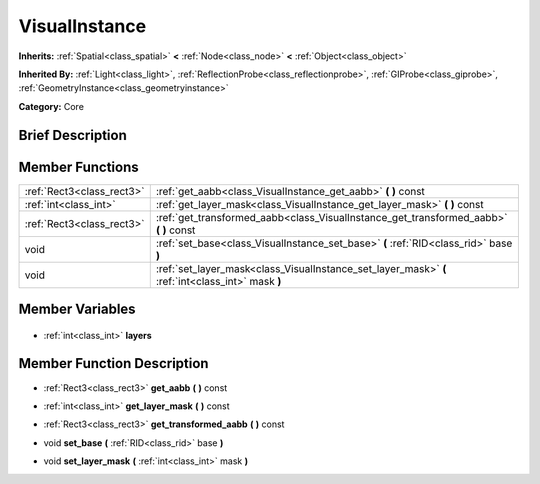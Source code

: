 .. Generated automatically by doc/tools/makerst.py in Godot's source tree.
.. DO NOT EDIT THIS FILE, but the VisualInstance.xml source instead.
.. The source is found in doc/classes or modules/<name>/doc_classes.

.. _class_VisualInstance:

VisualInstance
==============

**Inherits:** :ref:`Spatial<class_spatial>` **<** :ref:`Node<class_node>` **<** :ref:`Object<class_object>`

**Inherited By:** :ref:`Light<class_light>`, :ref:`ReflectionProbe<class_reflectionprobe>`, :ref:`GIProbe<class_giprobe>`, :ref:`GeometryInstance<class_geometryinstance>`

**Category:** Core

Brief Description
-----------------



Member Functions
----------------

+----------------------------+---------------------------------------------------------------------------------------------------+
| :ref:`Rect3<class_rect3>`  | :ref:`get_aabb<class_VisualInstance_get_aabb>` **(** **)** const                                  |
+----------------------------+---------------------------------------------------------------------------------------------------+
| :ref:`int<class_int>`      | :ref:`get_layer_mask<class_VisualInstance_get_layer_mask>` **(** **)** const                      |
+----------------------------+---------------------------------------------------------------------------------------------------+
| :ref:`Rect3<class_rect3>`  | :ref:`get_transformed_aabb<class_VisualInstance_get_transformed_aabb>` **(** **)** const          |
+----------------------------+---------------------------------------------------------------------------------------------------+
| void                       | :ref:`set_base<class_VisualInstance_set_base>` **(** :ref:`RID<class_rid>` base **)**             |
+----------------------------+---------------------------------------------------------------------------------------------------+
| void                       | :ref:`set_layer_mask<class_VisualInstance_set_layer_mask>` **(** :ref:`int<class_int>` mask **)** |
+----------------------------+---------------------------------------------------------------------------------------------------+

Member Variables
----------------

  .. _class_VisualInstance_layers:

- :ref:`int<class_int>` **layers**


Member Function Description
---------------------------

.. _class_VisualInstance_get_aabb:

- :ref:`Rect3<class_rect3>` **get_aabb** **(** **)** const

.. _class_VisualInstance_get_layer_mask:

- :ref:`int<class_int>` **get_layer_mask** **(** **)** const

.. _class_VisualInstance_get_transformed_aabb:

- :ref:`Rect3<class_rect3>` **get_transformed_aabb** **(** **)** const

.. _class_VisualInstance_set_base:

- void **set_base** **(** :ref:`RID<class_rid>` base **)**

.. _class_VisualInstance_set_layer_mask:

- void **set_layer_mask** **(** :ref:`int<class_int>` mask **)**


